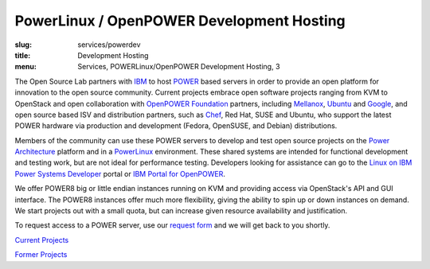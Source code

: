 PowerLinux / OpenPOWER Development Hosting
==========================================
:slug: services/powerdev
:title: Development Hosting
:menu: Services, POWERLinux/OpenPOWER Development Hosting, 3

The Open Source Lab partners with `IBM`_ to host `POWER`_ based servers in order
to provide an open platform for innovation to the open source community. Current
projects embrace open software projects ranging from KVM to OpenStack and open
collaboration with `OpenPOWER Foundation`_ partners, including `Mellanox`_,
`Ubuntu`_ and `Google`_, and open source based ISV and distribution partners,
such as `Chef`_, Red Hat, SUSE and Ubuntu, who support the latest POWER hardware
via production and development (Fedora, OpenSUSE, and Debian) distributions.

.. _IBM: http://www-03.ibm.com/linux/ltc/
.. _POWER: http://en.wikipedia.org/wiki/IBM_POWER_microprocessors
.. _OpenPOWER Foundation: http://openpowerfoundation.org
.. _Mellanox: https://www.mellanox.com
.. _Ubuntu: http://www.ubuntu.com
.. _Google: https://www.google.com
.. _Chef: https://www.chef.io/chef/

Members of the community can use these POWER servers to develop and test open
source projects on the `Power Architecture`_ platform and in a `PowerLinux`_
environment. These shared systems are intended for functional development and
testing work, but are not ideal for performance testing. Developers looking for
assistance can go to the `Linux on IBM Power Systems Developer`_ portal or `IBM
Portal for OpenPOWER`_.

.. _Power Architecture: http://en.wikipedia.org/wiki/Power_Architecture
.. _PowerLinux: http://en.wikipedia.org/wiki/PowerLinux
.. _Linux on IBM Power Systems Developer: https://developer.ibm.com/linuxonpower/
.. _IBM Portal for OpenPOWER: https://www-355.ibm.com/systems/power/openpower/

We offer POWER8 big or little endian instances running on KVM and providing
access via OpenStack's API and GUI interface. The POWER8 instances offer much
more flexibility, giving the ability to spin up or down instances on demand. We
start projects out with a small quota, but can increase given resource
availability and justification.

To request access to a POWER server, use our `request form`_ and we will get
back to you shortly.

.. _request form: /services/powerdev/request_hosting

`Current Projects`_

`Former Projects`_

.. _Current Projects: /services/powerdev/current-projects
.. _Former Projects: /services/powerdev/former-projects
